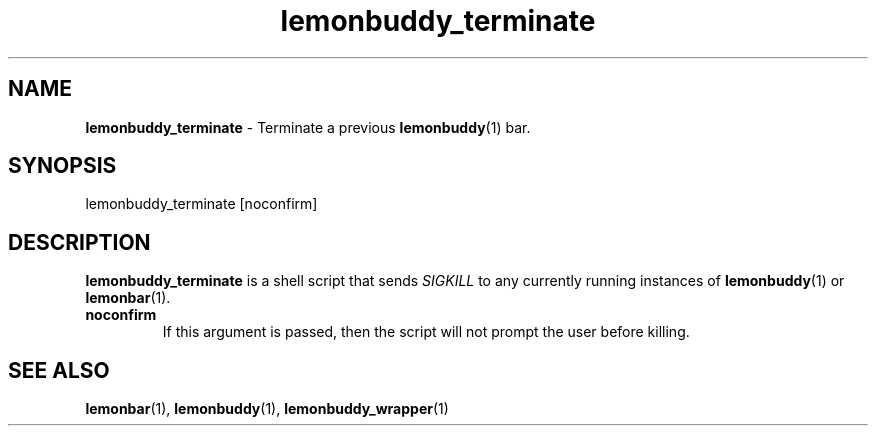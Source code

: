 .TH lemonbuddy_terminate 1 2016-06-22 "lemonbuddy 1.4.1-9-gc72ba27" "User Manual"
.SH NAME
\fBlemonbuddy_terminate\fR \- Terminate a previous \fBlemonbuddy\fR(1) bar.
.SH SYNOPSIS
.P
lemonbuddy_terminate [noconfirm]
.SH DESCRIPTION
\fBlemonbuddy_terminate\fR is a shell script that sends \fISIGKILL\fR to any currently running instances of \fBlemonbuddy\fR(1) or \fBlemonbar\fR(1).
.TP
.BR noconfirm
If this argument is passed, then the script will not prompt the user before killing.
.SH SEE ALSO
.TP
\fBlemonbar\fR(1), \fBlemonbuddy\fR(1), \fBlemonbuddy_wrapper\fR(1)
